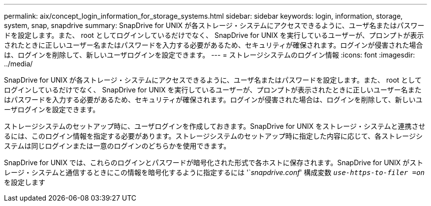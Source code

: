 ---
permalink: aix/concept_login_information_for_storage_systems.html 
sidebar: sidebar 
keywords: login, information, storage, system, snap, snapdrive 
summary: SnapDrive for UNIX が各ストレージ・システムにアクセスできるように、ユーザ名またはパスワードを設定します。また、 root としてログインしているだけでなく、 SnapDrive for UNIX を実行しているユーザーが、プロンプトが表示されたときに正しいユーザー名またはパスワードを入力する必要があるため、セキュリティが確保されます。ログインが侵害された場合は、ログインを削除して、新しいユーザログインを設定できます。 
---
= ストレージシステムのログイン情報
:icons: font
:imagesdir: ../media/


[role="lead"]
SnapDrive for UNIX が各ストレージ・システムにアクセスできるように、ユーザ名またはパスワードを設定します。また、 root としてログインしているだけでなく、 SnapDrive for UNIX を実行しているユーザーが、プロンプトが表示されたときに正しいユーザー名またはパスワードを入力する必要があるため、セキュリティが確保されます。ログインが侵害された場合は、ログインを削除して、新しいユーザログインを設定できます。

ストレージシステムのセットアップ時に、ユーザログインを作成しておきます。SnapDrive for UNIX をストレージ・システムと連携させるには、このログイン情報を指定する必要があります。ストレージシステムのセットアップ時に指定した内容に応じて、各ストレージシステムは同じログインまたは一意のログインのどちらかを使用できます。

SnapDrive for UNIX では、これらのログインとパスワードが暗号化された形式で各ホストに保存されます。SnapDrive for UNIX がストレージ・システムと通信するときにこの情報を暗号化するように指定するには '`_snapdrive.conf_' 構成変数 `_use-https-to-filer =on_` を設定します
